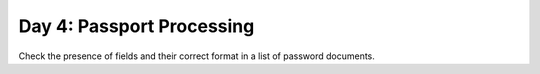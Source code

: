 ==========================
Day 4: Passport Processing
==========================

Check the presence of fields and their correct format in a list of password documents.
